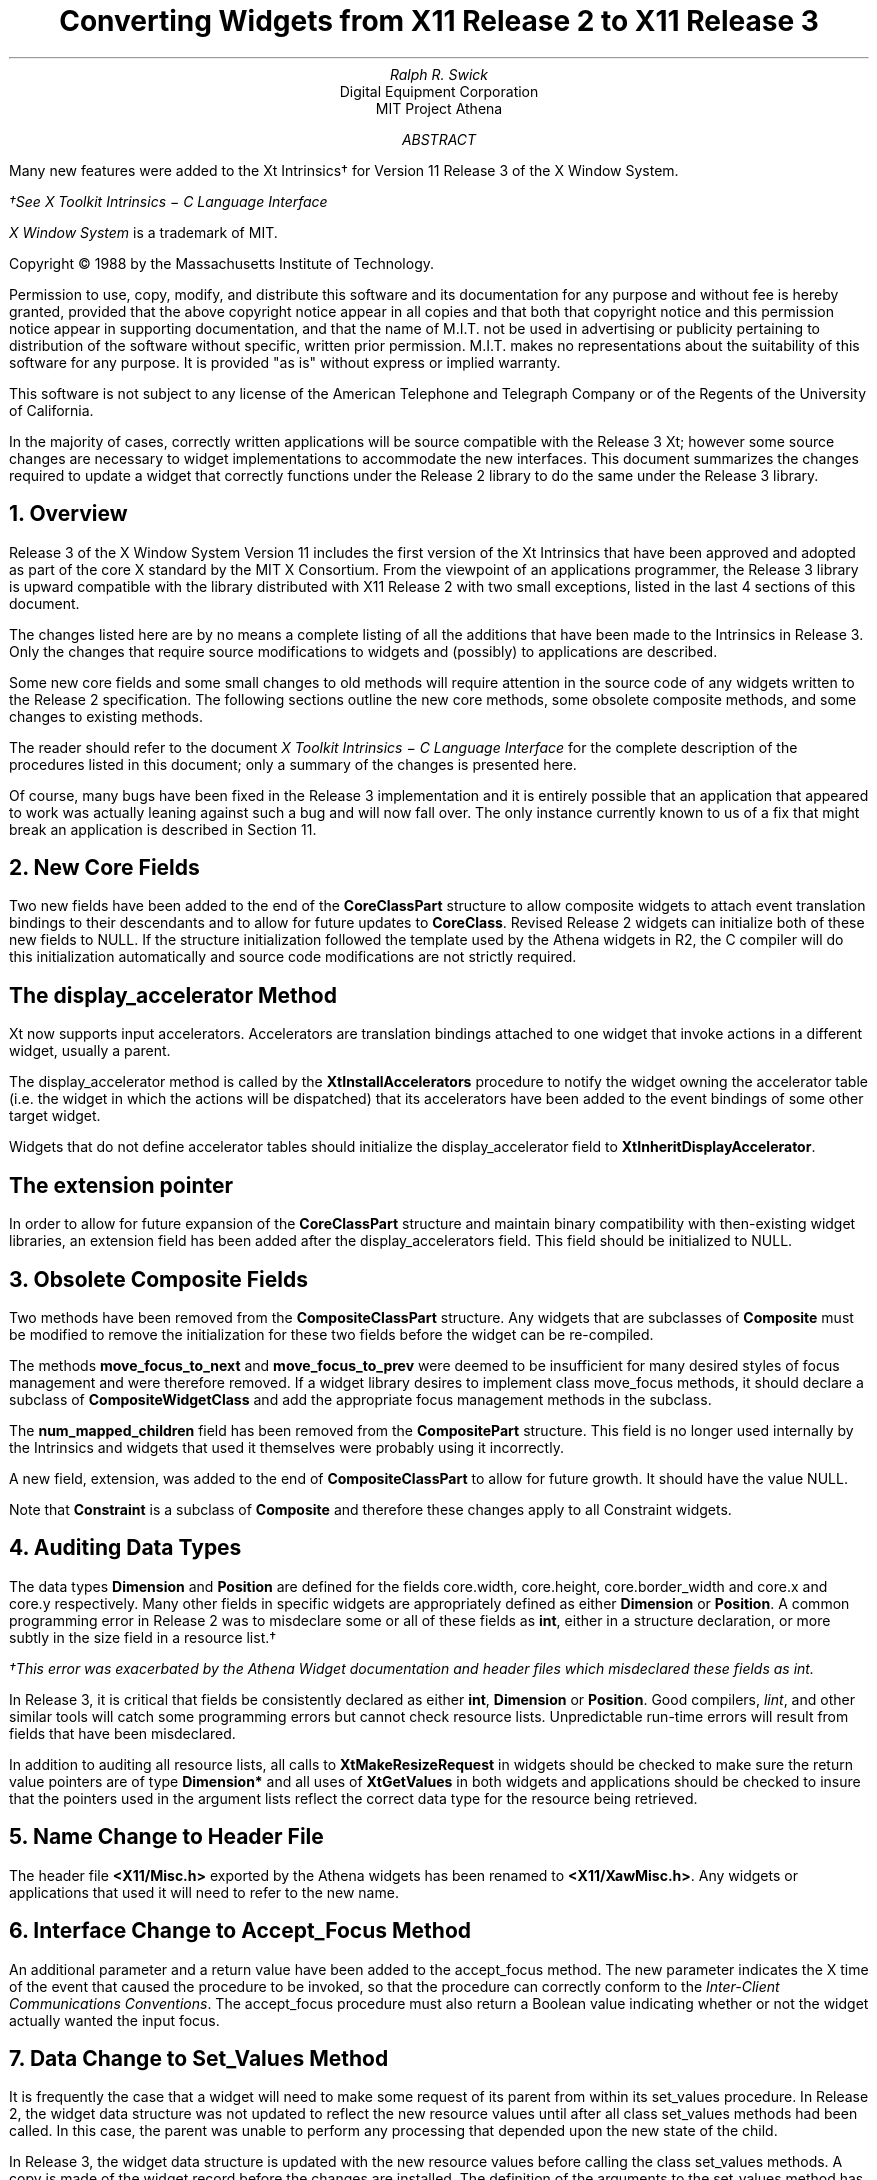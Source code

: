 .ds xT X Toolkit Intrinsics \- C Language Interface
.hw XtMake-Geometry-Request XtQuery-Geometry wid-get sub-class sub-classes
.nr PD 1.25v
.EF '\fBConverting Widgets\fP''\fBX Version 11\fP'
.OF '\fBConverting Widgets\fP''\fBX Version 11\fP'
.EH ''\fB- % -\fP''
.OH ''\fB- % -\fP''
.DA "October 26, 1988"
.TL
Converting Widgets from X11 Release 2 to X11 Release 3
.AU
Ralph R. Swick
.AI
Digital Equipment Corporation
MIT Project Athena
.AB
Many new features were added to the Xt Intrinsics\(dg
for Version 11 Release 3 of the X Window System.
.FS
\(dgSee \fI\*(xT\fP
.sp
\fIX Window System\fP is a trademark of MIT.
.sp
Copyright \(co\ 1988 by the Massachusetts Institute of Technology.
.sp
Permission to use, copy, modify, and distribute this
software and its documentation for any purpose and without
fee is hereby granted, provided that the above copyright
notice appear in all copies and that both that copyright
notice and this permission notice appear in supporting
documentation, and that the name of M.I.T. not be used in
advertising or publicity pertaining to distribution of the
software without specific, written prior permission.
M.I.T. makes no representations about the suitability of
this software for any purpose.  It is provided "as is"
without express or implied warranty.
.sp
This software is not
subject to any license of the American Telephone and Telegraph
Company or of the Regents of the University of California.
.FE
In the majority of cases, correctly written 
applications will be source compatible with the Release 3 Xt; however
some source changes are necessary to widget implementations to accommodate
the new interfaces.  This document summarizes the changes required to
update a widget that correctly functions under the Release 2 library to
do the same under the Release 3 library.
.AE

.NH 1
Overview
.LP
Release 3 of the X Window System Version 11 includes the first version of
the Xt Intrinsics that have been approved and adopted as part of the core X
standard by the MIT X Consortium.  From the viewpoint of an applications
programmer, the Release 3 library is upward compatible with the library
distributed with X11 Release 2 with two small
exceptions, listed in the last 4 sections of this document.
.LP
The changes listed here are by no means a complete listing of all the
additions that have been made to the Intrinsics in Release 3.  Only
the changes that require source modifications to widgets and
(possibly) to applications are described.
.LP
Some new core fields and some small changes to old methods will require
attention in the source code of any widgets written to the Release 2
specification.  The following sections outline the new core methods, some
obsolete composite methods, and some changes to existing methods.
.LP
The reader should refer to the document \fI\*(xT\fP for the complete
description of the procedures listed in this document; only a summary of
the changes is presented here.
.LP
Of course, many bugs have been fixed in the Release 3 implementation
and it is entirely possible that an application that appeared to work
was actually leaning against such a bug and will now fall over.  The only
instance currently known to us of a fix that might break an application
is described in Section 11.

.NH 1
New \fBCore\fP Fields
.LP
Two new fields have been added to the end of the \fBCoreClassPart\fP
structure to
allow composite widgets to attach event translation bindings to their
descendants and to allow for future updates to \fBCoreClass\fP.
Revised Release 2 widgets can initialize both of these new fields to NULL.  If
the structure initialization followed the template used by the Athena
widgets in R2, the C compiler will do this initialization automatically
and source code modifications are not strictly required.

.SH 2
The display_accelerator Method
.LP
Xt now supports input accelerators.  Accelerators are translation
bindings attached to one widget that invoke actions in a different
widget, usually a parent.  
.LP
The display_accelerator method is called by the \fBXtInstallAccelerators\fP
procedure to notify the widget owning the accelerator table (i.e. the
widget in which the actions will be dispatched) that its accelerators
have been added to the event bindings of some other target widget.
.LP
Widgets that do not define accelerator tables should initialize the
display_accelerator field to \fBXtInheritDisplayAccelerator\fP.

.SH 2
The extension pointer
.LP
In order to allow for future expansion of the \fBCoreClassPart\fP
structure and maintain binary compatibility with then-existing widget
libraries, an extension field has been added after the
display_accelerators field.  This field should be initialized to NULL.

.NH 1
Obsolete \fBComposite\fP Fields
.LP
Two methods have been removed from the \fBCompositeClassPart\fP
structure.  Any widgets that are subclasses of \fBComposite\fP must be
modified to remove the initialization for these two fields before the
widget can be re-compiled.
.LP
The methods \fBmove_focus_to_next\fP and \fBmove_focus_to_prev\fP were
deemed to be insufficient for many desired styles of focus management
and were therefore removed.  If a widget library
desires to implement class
move_focus methods, it should declare a subclass of
\fBCompositeWidgetClass\fP and add the appropriate focus management
methods in the subclass.
.LP
The \fBnum_mapped_children\fP field has been removed from the
\fBCompositePart\fP structure.  This field is no longer used
internally by the Intrinsics and widgets that used it themselves
were probably using it incorrectly.
.LP
A new field, extension, was added to the end of \fBCompositeClassPart\fP
to allow for future growth.  It should have the value NULL.
.LP
Note that \fBConstraint\fP is a subclass of \fBComposite\fP and therefore
these changes apply to all Constraint widgets.

.NH 1
Auditing Data Types
.LP
The data types \fBDimension\fP and \fBPosition\fP are defined for the
fields core.width, core.height, core.border_width and core.x and core.y
respectively.  Many other fields in specific widgets are appropriately
defined as either \fBDimension\fP or \fBPosition\fP.  A common
programming error in Release 2 was to misdeclare some or all of these
fields as \fBint\fP, either in a structure declaration, or more subtly in
the size field in a resource list.\(dg
.FS
\(dgThis error was exacerbated by the Athena Widget documentation and header
files which misdeclared these fields as int.
.FE
.LP
In Release 3, it is critical that fields be consistently declared as
either \fBint\fP, \fBDimension\fP or \fBPosition\fP.  Good compilers,
\fIlint\fP, and other similar tools will catch some programming errors
but cannot check resource lists.  Unpredictable run-time errors will
result from fields that have been misdeclared.
.LP
In addition to auditing all resource lists, all calls to
\fBXtMakeResizeRequest\fP in widgets should be checked to make sure
the return value pointers are of type \fBDimension*\fP and
all uses of \fBXtGetValues\fP in
both widgets and applications should be checked to insure that the
pointers used in the argument lists reflect the correct data type for the
resource being retrieved.

.NH 1
Name Change to Header File
.LP
The header file \fB<X11/Misc.h>\fP exported by the Athena widgets has
been renamed to \fB<X11/XawMisc.h>\fP.  Any widgets or applications that
used it will need to refer to the new name.

.NH 1
Interface Change to Accept_Focus Method
.LP
An additional parameter and a return value have been added to the
accept_focus method.  The new parameter
indicates the X time of the event that caused the procedure to be
invoked, so that the procedure can correctly conform to the
\fIInter-Client Communications Conventions\fP.  The accept_focus
procedure must also return a Boolean value indicating whether or not the
widget actually wanted the input focus.

.NH 1
Data Change to Set_Values Method
.LP
It is frequently the case that a widget will need to make some request of
its parent from within its set_values procedure.  In Release 2, the
widget data structure was not updated to reflect the new resource values
until after all class set_values methods had been called.  In this case,
the parent was unable to perform any processing that depended upon the
new state of the child.
.LP
In Release 3, the widget data structure is updated with the new
resource values before calling the class set_values methods.  A copy is
made of the widget record before the changes are installed.
The definition of the arguments to the set_values method
has been changed so that the ``old'' argument now points to the copy
of the original widget and the ``new'' argument points to the actual
widget record.  Most simple set_values procedures will not need any
changes to work properly with this swap, but procedures which made
geometry requests or other changes that formerly required use of the
``old'' widget must be modified to use the ``new'' argument instead.
.LP
The SetValues procedure must not assume that the current geometry
(i.e. the ``new'' one) is the one they will actually get, as the parent's
GeometryManager has not yet been called.  A reasonable strategy for
widgets that need to perform some set_values computation based upon
their geometry is to use the old geometry and rely solely upon their
\fBresize\fP procedure to notify them of any changes after
\fBset_values\fP has been called.

.NH 1
New Geometry Request Mode
.LP
In order to accommodate some geometry layout semantics that may require a
parent to respond accurately with \fBXtGeometryAlmost\fP but
simultaneously propagate a geometry request up the tree, a new
option has been added to the values permitted in the request_mode field
of an \fBXtGeometryRequest\fP.
.LP
If a Composite widget geometry_manager procedure finds the
\fBXtCWQueryOnly\fP flag set in the request_mode, it is expected to
respond to the query in the normal way \fIbut not to actually make any
changes to its own geometry or the geometry of any of its children\fP.
The Composite widget can expect that the child will repeat the request
without the \fBXtCWQueryOnly\fP flag and may cache any layout state
required to quickly re-compute the new geometry.

.NH 1
Translation Table Syntax
.LP
Several additions have been made to the syntax permitted in translation
tables.  Any translation tables created for the Release 2 Intrinsics
should continue to function without change, but the widget may wish to
take advantage of the new capabilities to fix some obscure bugs.
.LP
In particular, it was impossible in the Release 2 translation syntax to
enter a portable (across keyboards) event binding for most special
characters.
The new
syntax allows, for example, portable key bindings to be made for the ``['' and
``]'' keys independently of whether they occur on the same keycap or on
separate keycaps on two different keyboards.  Other new capabilities in
the translation manager should be backwards compatible with Release 2.

.NH 1
Resource Name and Class Qualifiers
.LP
In Release 2, the name and class passed to \fBXtInitialize\fP were
prepended to the Shell widget name and class to form the full resource
name and class of any resources required by the widget hierarchy.  This
prevented a single process from creating separate widget hierarchies that
behaved as if they were separate applications.
.LP
In Release 3, the "application name" and "application class" are no
longer prepended to the ApplicationShell name and class.  When resources
are retrieved for the widget hierarchy, the instance name and class
of the ApplicationShellWidget created by
XtAppCreateShell (a new routine) become the left-most
resource name and class qualifiers.  The compatibility interface,
\fBXtInitialize\fP, arranges to return an \fBApplicationShellWidget\fP
with the appropriate instance name and class set from the
application_class argument and the command line options.
.LP
The effect of this change on applications written to the Release 2
specifications is that the Shell name/class level of the resource
name/class hierarchy has been removed.  The shell_name argument to
XtInitialize and the name argument to XtCreateApplicationShell are no
longer evaluated.  No source changes to application code should be
required, but resource files (e.g. app-defaults files) may need to be
modified if they
explicitly specify the Shell name and class in any resource
specifications.
.LP
In Release 2, the widget argument to \fBXtGetApplicationResources\fP was
ignored.  In Release 3, it must be specified as the
ApplicationShellWidget instance that identifies the name and class of the
application.  Applications that specified NULL for the widget argument
may not retrieve the resources that were expected.

.NH 1
Bug Fix to \fBXtGetValues\fP
.LP
An implementation bug in \fBXtGetValues\fP in Release 2 caused it to
store any resource shorter than sizeof(long) into the location specified
in the arglist as if the location were always declared as long.
.LP
Many applications (knowingly or unknowingly) relied on this bug to clear
the high-order bytes of fields that were misdeclared.  Other
applications encountered run-time errors when memory was cleared that
should not have been cleared.
.LP
In Release 3, it is critical to audit \fIall\fP calls to
\fBXtGetValues\fP in widgets and in applications and verify that the
correct data type is used in the declarations of the variables named in
the arglists.  The most common errors involved declaring an ``int'' field
for the value of \fBXtNwidth\fP or \fBXtNheight\fP (which are
\fBDimension\fP) or for the value of \fBXtNx\fP and \fBXtNy\fP (which are
both \fBPosition\fP).  Applications that do not call \fBXtGetValues\fP
will probably work correctly with only a re-compile.

.NH 1
Changes to Shell Defaults
.LP
The default value for the \fBXtNinput\fP resource of Shell widgets is now
\fBFalse\fP.  Applications that expect to receive input and that do not
perform their own X focus management may need to set this to \fBTrue\fP
(with \fBXtSetValues\fP) to operate under some window managers.
.LP
\fBXtRealizeWidget\fP now respects the \fBXtNmappedWhenManaged\fP
resource of Shell widgets.  This is unlikely to affect many
applications (except those which may have tried to work around the
automatic MapWindow request for Shells) but it is possible that an
overly-general resource specification in a resource database might
now prevent a hierarchy from being mapped when an application
expected other behavior.

.NH 1
Alternate Input Source and TimeOuts
.LP
In Release 2 it was not possible for an application to query the
Toolkit to discover whether or not there were X events pending
without also executing input or timer callbacks.  In Release 3, the
routines \fBXtPending\fP and \fBXtPeekEvent\fP will only return the
state of any X events and will not dispatch alternate input or
timers.
.LP
An application that relied upon timer events being dispatched by one
of these two routines will have to be modified to use one of the new
routines, \fBXtProcessEvent\fP or \fBXtAppProcessEvent\fP.
